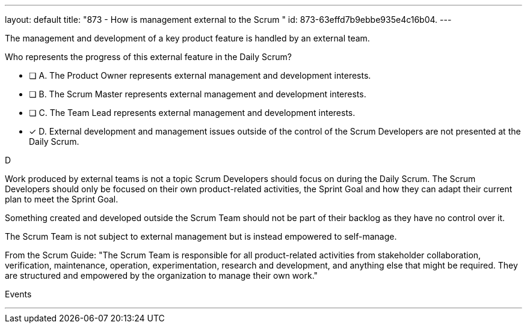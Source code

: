 ---
layout: default 
title: "873 - How is management external to the Scrum "
id: 873-63effd7b9ebbe935e4c16b04.
---


[#question]


****

[#query]
--
The management and development of a key product feature is handled by an external team. 

Who represents the progress of this external feature in the Daily Scrum?
--

[#list]
--
* [ ] A. The Product Owner represents external management and development interests.
* [ ] B. The Scrum Master represents external management and development interests.
* [ ] C. The Team Lead represents external management and development interests.
* [*] D. External development and management issues outside of the control of the Scrum Developers are not presented at the Daily Scrum.

--
****

[#answer]
D

[#explanation]
--
Work produced by external teams is not a topic Scrum Developers should focus on during the Daily Scrum. The Scrum Developers should only be focused on their own product-related activities, the Sprint Goal and how they can adapt their current plan to meet the Sprint Goal.

Something created and developed outside the Scrum Team should not be part of their backlog as they have no control over it. 

The Scrum Team is not subject to external management but is instead empowered to self-manage.

From the Scrum Guide: "The Scrum Team is responsible for all product-related activities from stakeholder collaboration, verification, maintenance, operation, experimentation, research and development, and anything else that might be required. They are structured and empowered by the organization to manage their own work."
--

[#ka]
Events

'''


